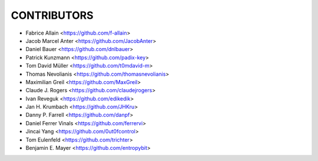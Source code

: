 CONTRIBUTORS
============

- Fabrice Allain <https://github.com/f-allain>
- Jacob Marcel Anter <https://github.com/JacobAnter>
- Daniel Bauer <https://github.com/dnlbauer>
- Patrick Kunzmann <https://github.com/padix-key>
- Tom David Müller <https://github.com/t0mdavid-m>
- Thomas Nevolianis <https://github.com/thomasnevolianis>
- Maximilian Greil <https://github.com/MaxGreil>
- Claude J. Rogers <https://github.com/claudejrogers>
- Ivan Reveguk <https://github.com/edikedik>
- Jan H. Krumbach <https://github.com/JHKru>
- Danny P. Farrell <https://github.com/danpf>
- Daniel Ferrer Vinals <https://github.com/ferrervi>
- Jincai Yang <https://github.com/0ut0fcontrol>
- Tom Eulenfeld <https://github.com/trichter>
- Benjamin E. Mayer <https://github.com/entropybit>